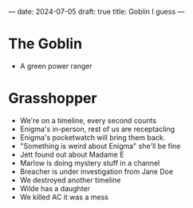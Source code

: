 ---
date: 2024-07-05
draft: true
title: Goblin I guess
---

* The Goblin
- A green power ranger

* Grasshopper
- We're on a timeline, every second counts
- Enigma's in-person, rest of us are receptacling
- Enigma's pocketwatch will bring them back.
- "Something is weird about Enigma" she'll be fine
- Jett found out about Madame E
- Marlow is doing mystery stuff in a channel
- Breacher is under investigation from Jane Doe
- We destroyed another timeline
- Wilde has a daughter
- We killed AC it was a mess
